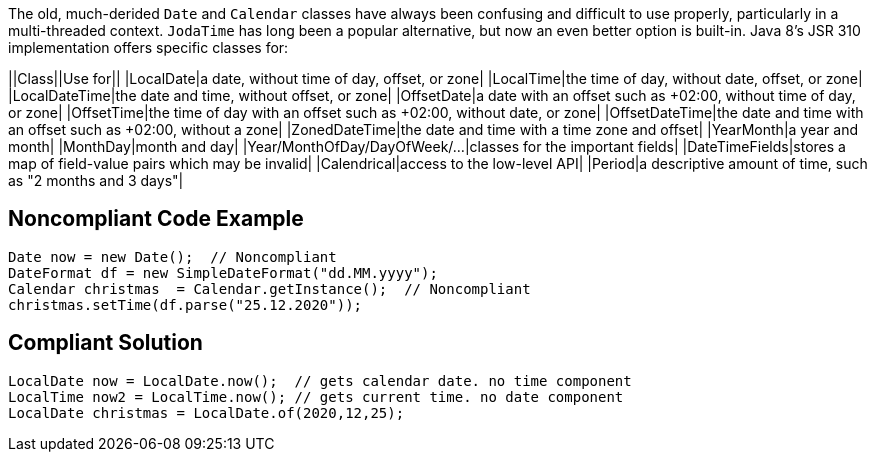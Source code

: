 The old, much-derided ``++Date++`` and ``++Calendar++`` classes have always been confusing and difficult to use properly, particularly in a multi-threaded context. ``++JodaTime++`` has long been a popular alternative, but now an even better option is built-in. Java 8's JSR 310 implementation offers specific classes for:

||Class||Use for||
|LocalDate|a date, without time of day, offset, or zone|
|LocalTime|the time of day, without date, offset, or zone|
|LocalDateTime|the date and time, without offset, or zone|
|OffsetDate|a date with an offset such as +02:00, without time of day, or zone|
|OffsetTime|the time of day with an offset such as +02:00, without date, or zone|
|OffsetDateTime|the date and time with an offset such as +02:00, without a zone|
|ZonedDateTime|the date and time with a time zone and offset|
|YearMonth|a year and month|
|MonthDay|month and day|
|Year/MonthOfDay/DayOfWeek/...|classes for the important fields|
|DateTimeFields|stores a map of field-value pairs which may be invalid|
|Calendrical|access to the low-level API|
|Period|a descriptive amount of time, such as "2 months and 3 days"|


== Noncompliant Code Example

----
Date now = new Date();  // Noncompliant
DateFormat df = new SimpleDateFormat("dd.MM.yyyy");
Calendar christmas  = Calendar.getInstance();  // Noncompliant
christmas.setTime(df.parse("25.12.2020"));
----


== Compliant Solution

----
LocalDate now = LocalDate.now();  // gets calendar date. no time component
LocalTime now2 = LocalTime.now(); // gets current time. no date component
LocalDate christmas = LocalDate.of(2020,12,25);
----

